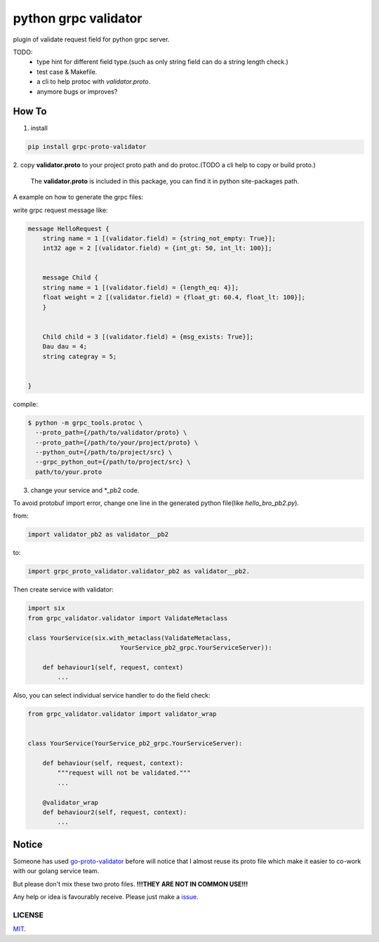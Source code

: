 python grpc validator
~~~~~~~~~~~~~~~~~~~~~
plugin of validate request field for python grpc server.

.. image:: https://travis-ci.com/v1c77/py_grpc_validator.svg?branch=master
    :target: https://travis-ci.com/v1c77/py_grpc_validator

TODO:
    - type hint for different field type.(such as only string field can do
      a string length check.)
    - test case & Makefile.
    - a cli to help protoc with `validator.proto`.
    - anymore bugs or improves?



How To
######

1. install

.. code-block:: bash

    pip install grpc-proto-validator

2. copy **validator.proto** to your project proto path and do protoc.(TODO a
cli help to copy or build proto.)

 The **validator.proto** is included in this package, you can find it in
 python site-packages path.


A example on how to generate the grpc files:

write grpc request message like:

.. code-block:: proto

    message HelloRequest {
        string name = 1 [(validator.field) = {string_not_empty: True}];
        int32 age = 2 [(validator.field) = {int_gt: 50, int_lt: 100}];


        message Child {
        string name = 1 [(validator.field) = {length_eq: 4}];
        float weight = 2 [(validator.field) = {float_gt: 60.4, float_lt: 100}];
        }


        Child child = 3 [(validator.field) = {msg_exists: True}];
        Dau dau = 4;
        string categray = 5;


    }

compile:

.. code-block:: bash

    $ python -m grpc_tools.protoc \
      --proto_path={/path/to/validator/proto} \
      --proto_path={/path/to/your/project/proto} \
      --python_out={/path/to/project/src} \
      --grpc_python_out={/path/to/project/src} \
      path/to/your.proto



3. change your service and \*_pb2 code.

To avoid protobuf import error, change one line in the generated
python file(like `hello_bro_pb2.py`).

from:

.. code-block:: python

    import validator_pb2 as validator__pb2

to:

.. code-block:: python

    import grpc_proto_validator.validator_pb2 as validator__pb2.

Then create service with validator:

.. code-block:: python

    import six
    from grpc_validator.validator import ValidateMetaclass

    class YourService(six.with_metaclass(ValidateMetaclass,
                             YourService_pb2_grpc.YourServiceServer)):

        def behaviour1(self, request, context)
            ...


Also, you can select individual service handler to do the field check:

.. code-block:: python

    from grpc_validator.validator import validator_wrap


    class YourService(YourService_pb2_grpc.YourServiceServer):

        def behaviour(self, request, context):
            """request will not be validated."""
            ...

        @validator_wrap
        def behaviour2(self, request, context):
            ...



Notice
######

Someone has used go-proto-validator_ before will notice
that I almost reuse its proto file which make it easier
to co-work with our golang service team.

But please don't mix these two proto files.
**!!!THEY ARE NOT IN COMMON USE!!!**

Any help or idea is favourably receive. Please just make a issue_.

LICENSE
=======
MIT_.

.. _ecosystem: https://github.com/grpc-ecosystem/go-grpc-middleware/tree/master/validator
.. _go-proto-validator: https://github.com/mwitkow/go-proto-validators
.. _issue: https://github.com/v1c77/py_grpc_validator/issues/new
.. _MIT: https://github.com/v1c77/py_grpc_validator/blob/master/LICENSE
